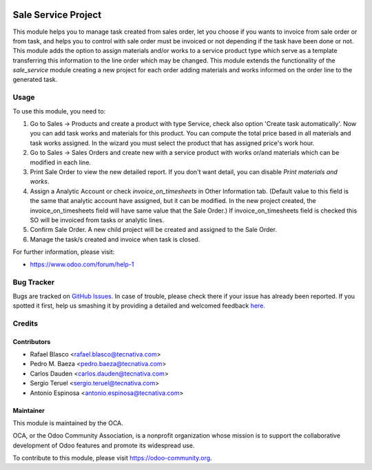 .. image:: https://img.shields.io/badge/licence-AGPL--3-blue.svg
    :target: http://www.gnu.org/licenses/agpl-3.0-standalone.html
    :alt: License: AGPL-3

====================
Sale Service Project
====================

This module helps you to manage task created from sales order, let you choose
if you wants to invoice from sale order or from task, and helps you to control
with sale order must be invoiced or not depending if the task have been done or
not.
This module adds the option to assign materials and/or works to a service
product type which serve as a template transferring this information to the
line order which may be changed.
This module extends the functionality of the *sale_service* module creating a
new project for each order adding materials and works informed on the order
line to the generated task.

Usage
=====

To use this module, you need to:

#. Go to Sales -> Products and create a product with type Service, check also
   option 'Create task automatically'.
   Now you can add task works and materials for this product.
   You can compute the total price based in all materials and task works
   assigned. In the wizard you must select the product that has assigned
   price's work hour.
#. Go to Sales -> Sales Orders and create new with a service product with works
   or/and materials which can be modified in each line.
#. Print Sale Order to view the new detailed report. If you don't want detail,
   you can disable *Print materials and works*.
#. Assign a Analytic Account or check *invoice_on_timesheets* in Other
   Information tab. (Default value to this field is the same that analytic
   account have assigned, but it can be modified. In the new project created,
   the invoice_on_timesheets field will have same value that the Sale Order.)
   If invoice_on_timesheets field is checked this SO will be invoiced from
   tasks or analytic lines.
#. Confirm Sale Order. A new child project will be created and assigned to the
   Sale Order.
#. Manage the task/s created and invoice when task is closed.


.. image:: https://odoo-community.org/website/image/ir.attachment/5784_f2813bd/datas
   :alt: Try me on Runbot
   :target: https://runbot.odoo-community.org/runbot/167/8.0

For further information, please visit:

* https://www.odoo.com/forum/help-1

Bug Tracker
===========

Bugs are tracked on `GitHub Issues <https://github.com/OCA/
sale-workflow/issues>`_.
In case of trouble, please check there if your issue has already been reported.
If you spotted it first, help us smashing it by providing a detailed and welcomed feedback `here <https://github.com/OCA/
sale-workflow/issues/new?body=module:%20
sale_service_project%0Aversion:%20
8.0%0A%0A**Steps%20to%20reproduce**%0A-%20...%0A%0A**Current%20behavior**%0A%0A**Expected%20behavior**>`_.


Credits
=======

Contributors
------------

* Rafael Blasco <rafael.blasco@tecnativa.com>
* Pedro M. Baeza <pedro.baeza@tecnativa.com>
* Carlos Dauden <carlos.dauden@tecnativa.com>
* Sergio Teruel <sergio.teruel@tecnativa.com>
* Antonio Espinosa <antonio.espinosa@tecnativa.com>

Maintainer
----------

.. image:: https://odoo-community.org/logo.png
   :alt: Odoo Community Association
   :target: https://odoo-community.org

This module is maintained by the OCA.

OCA, or the Odoo Community Association, is a nonprofit organization whose
mission is to support the collaborative development of Odoo features and
promote its widespread use.

To contribute to this module, please visit https://odoo-community.org.
